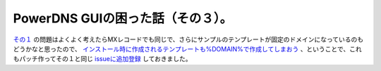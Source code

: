 PowerDNS GUIの困った話（その３）。
==================================

`その１ <http://d.hatena.ne.jp/mkouhei/20111005/1317802982>`_ の問題はよくよく考えたらMXレコードでも同じで、さらにサンプルのテンプレートが固定のドメインになっているのもどうかなと思ったので、 `インストール時に作成されるテンプレートも%DOMAIN%で作成してしまおう <http://code.google.com/p/pdns-gui/issues/attachmentText?id=24&aid=240005000&name=0001-change-specified-value-to-variable-DOMAIN-of-default.patch&token=31956f97ddddcec9041a4cf9b227d0d1>`_ 、ということで、これもパッチ作ってその１と同じ `issueに追加登録 <http://code.google.com/p/pdns-gui/issues/detail?id=24&thanks=24&ts=1317802374>`_ しておきました。






.. author:: default
.. categories:: Dev
.. tags::
.. comments::
